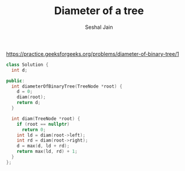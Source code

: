 #+TITLE: Diameter of a tree
#+AUTHOR: Seshal Jain
https://practice.geeksforgeeks.org/problems/diameter-of-binary-tree/1

#+begin_src cpp
class Solution {
  int d;

public:
  int diameterOfBinaryTree(TreeNode *root) {
    d = 0;
    diam(root);
    return d;
  }

  int diam(TreeNode *root) {
    if (root == nullptr)
      return 0;
    int ld = diam(root->left);
    int rd = diam(root->right);
    d = max(d, ld + rd);
    return max(ld, rd) + 1;
  }
};
#+end_src

